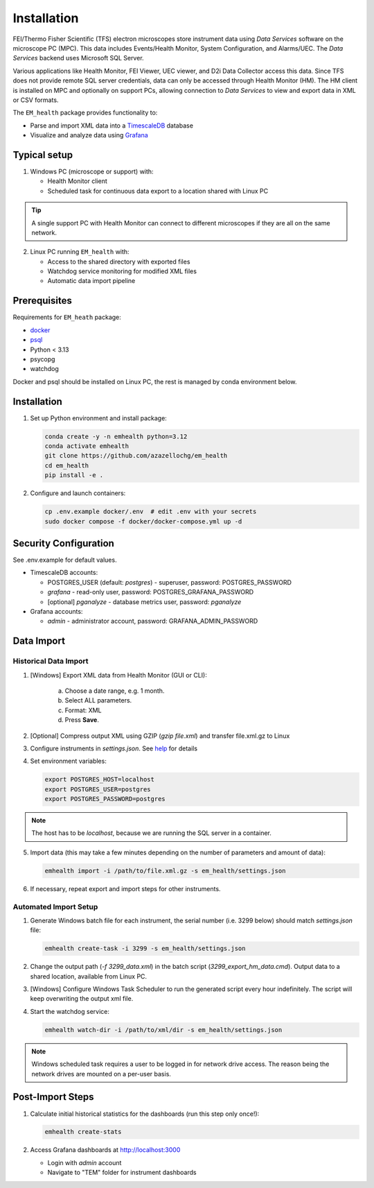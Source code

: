 Installation
------------

FEI/Thermo Fisher Scientific (TFS) electron microscopes store instrument data using `Data Services` software
on the microscope PC (MPC). This data includes Events/Health Monitor, System Configuration, and Alarms/UEC. 
The `Data Services` backend uses Microsoft SQL Server.

Various applications like Health Monitor, FEI Viewer, UEC viewer, and D2i Data Collector access this data. Since TFS
does not provide remote SQL server credentials, data can only be accessed through Health Monitor (HM). 
The HM client is installed on MPC and optionally on support PCs, allowing connection to
`Data Services` to view and export data in XML or CSV formats.

The ``EM_health`` package provides functionality to:

- Parse and import XML data into a `TimescaleDB <https://docs.tigerdata.com/#TimescaleDB>`_ database
- Visualize and analyze data using `Grafana <https://grafana.com/grafana/>`_

Typical setup
^^^^^^^^^^^^^

1. Windows PC (microscope or support) with:

   - Health Monitor client
   - Scheduled task for continuous data export to a location shared with Linux PC

.. tip:: A single support PC with Health Monitor can connect to different microscopes if they are all on the same network.
   
2. Linux PC running ``EM_health`` with:

   - Access to the shared directory with exported files
   - Watchdog service monitoring for modified XML files
   - Automatic data import pipeline

Prerequisites
^^^^^^^^^^^^^

Requirements for ``EM_heath`` package:

- `docker <https://docs.docker.com/compose/install/>`_
- `psql <https://www.timescale.com/blog/how-to-install-psql-on-mac-ubuntu-debian-windows>`_
- Python < 3.13
- psycopg
- watchdog

Docker and psql should be installed on Linux PC, the rest is managed by conda environment below.

Installation
^^^^^^^^^^^^

1. Set up Python environment and install package:

   .. code-block::

       conda create -y -n emhealth python=3.12
       conda activate emhealth
       git clone https://github.com/azazellochg/em_health
       cd em_health
       pip install -e .

2. Configure and launch containers:

   .. code-block::

       cp .env.example docker/.env  # edit .env with your secrets
       sudo docker compose -f docker/docker-compose.yml up -d

Security Configuration
^^^^^^^^^^^^^^^^^^^^^^

See .env.example for default values.

- TimescaleDB accounts:

  - POSTGRES_USER (default: *postgres*) - superuser, password: POSTGRES_PASSWORD
  - *grafana* - read-only user, password: POSTGRES_GRAFANA_PASSWORD
  - [optional] *pganalyze* - database metrics user, password: *pganalyze*

- Grafana accounts:

  - *admin* - administrator account, password: GRAFANA_ADMIN_PASSWORD

Data Import
^^^^^^^^^^^

Historical Data Import
~~~~~~~~~~~~~~~~~~~~~~

1. [Windows] Export XML data from Health Monitor (GUI or CLI):

    a. Choose a date range, e.g. 1 month.
    b. Select ALL parameters.
    c. Format: XML
    d. Press **Save**.

    .. image:: /_static/HM_export.png
       :width: 640 px

2. [Optional] Compress output XML using GZIP (`gzip file.xml`) and transfer file.xml.gz to Linux
3. Configure instruments in `settings.json`. See `help <settings.html>`_ for details
4. Set environment variables:

   .. code-block::

       export POSTGRES_HOST=localhost
       export POSTGRES_USER=postgres
       export POSTGRES_PASSWORD=postgres

.. note:: The host has to be *localhost*, because we are running the SQL server in a container.

5. Import data (this may take a few minutes depending on the number of parameters and amount of data):

   .. code-block::

       emhealth import -i /path/to/file.xml.gz -s em_health/settings.json

6. If necessary, repeat export and import steps for other instruments.

Automated Import Setup
~~~~~~~~~~~~~~~~~~~~~~

1. Generate Windows batch file for each instrument, the serial number (i.e. 3299 below) should match `settings.json` file:

   .. code-block::

       emhealth create-task -i 3299 -s em_health/settings.json

2. Change the output path (`-f 3299_data.xml`) in the batch script (`3299_export_hm_data.cmd`). Output data to a shared location, available from Linux PC.
3. [Windows] Configure Windows Task Scheduler to run the generated script every hour indefinitely. The script will keep overwriting the output xml file.
4. Start the watchdog service:

   .. code-block::

       emhealth watch-dir -i /path/to/xml/dir -s em_health/settings.json

.. note:: Windows scheduled task requires a user to be logged in for network drive access. The reason being the network drives are mounted on a per-user basis.

Post-Import Steps
^^^^^^^^^^^^^^^^^

1. Calculate initial historical statistics for the dashboards (run this step only once!):

   .. code-block::

       emhealth create-stats

2. Access Grafana dashboards at http://localhost:3000

   - Login with *admin* account
   - Navigate to "TEM" folder for instrument dashboards
